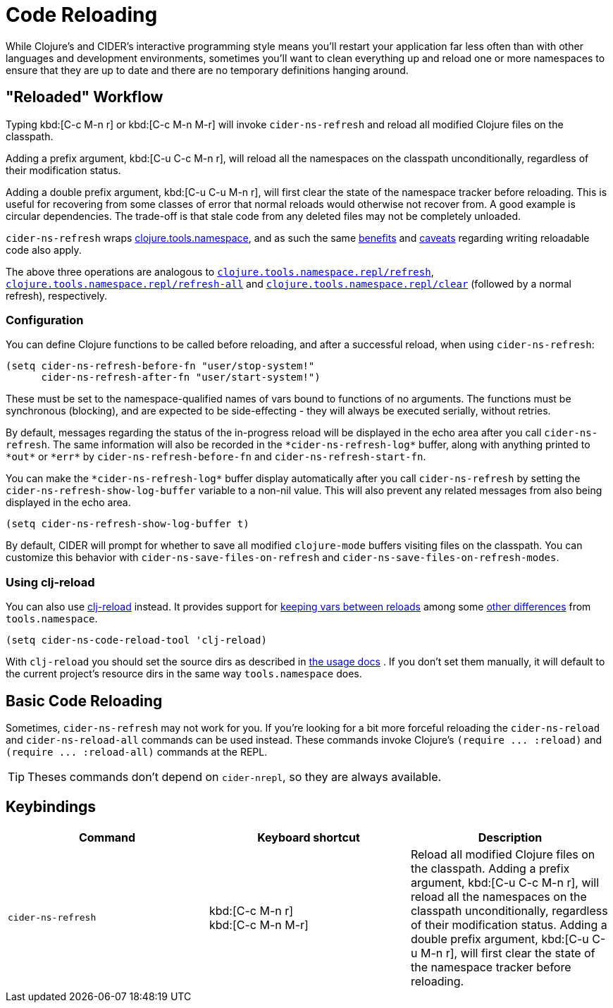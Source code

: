 = Code Reloading

While Clojure's and CIDER's interactive programming style means you'll
restart your application far less often than with other languages and
development environments, sometimes you'll want to clean everything up
and reload one or more namespaces to ensure that they are up to date
and there are no temporary definitions hanging around.

== "Reloaded" Workflow

Typing kbd:[C-c M-n r] or kbd:[C-c M-n M-r] will invoke
`cider-ns-refresh` and reload all modified Clojure files on the
classpath.

Adding a prefix argument, kbd:[C-u C-c M-n r], will reload all
the namespaces on the classpath unconditionally, regardless of their
modification status.

Adding a double prefix argument, kbd:[C-u C-u M-n r], will first
clear the state of the namespace tracker before reloading. This is
useful for recovering from some classes of error that normal reloads
would otherwise not recover from. A good example is circular
dependencies. The trade-off is that stale code from any deleted files
may not be completely unloaded.

`cider-ns-refresh` wraps
https://github.com/clojure/tools.namespace[clojure.tools.namespace], and as
such the same
https://github.com/clojure/tools.namespace#reloading-code-motivation[benefits]
and
https://github.com/clojure/tools.namespace#reloading-code-preparing-your-application[caveats]
regarding writing reloadable code also apply.

The above three operations are analogous to
http://clojure.github.io/tools.namespace/#clojure.tools.namespace.repl/refresh[`clojure.tools.namespace.repl/refresh`],
http://clojure.github.io/tools.namespace/#clojure.tools.namespace.repl/refresh-all[`clojure.tools.namespace.repl/refresh-all`]
and
http://clojure.github.io/tools.namespace/#clojure.tools.namespace.repl/clear[`clojure.tools.namespace.repl/clear`]
(followed by a normal refresh), respectively.

=== Configuration

You can define Clojure functions to be called before reloading, and after a
successful reload, when using `cider-ns-refresh`:

[source,lisp]
----
(setq cider-ns-refresh-before-fn "user/stop-system!"
      cider-ns-refresh-after-fn "user/start-system!")
----

These must be set to the namespace-qualified names of vars bound to
functions of no arguments. The functions must be synchronous
(blocking), and are expected to be side-effecting - they will always
be executed serially, without retries.

By default, messages regarding the status of the in-progress reload
will be displayed in the echo area after you call
`cider-ns-refresh`. The same information will also be recorded in the
`+*cider-ns-refresh-log*+` buffer, along with anything printed to
`+*out*+` or `+*err*+` by `cider-ns-refresh-before-fn` and
`cider-ns-refresh-start-fn`.

You can make the `+*cider-ns-refresh-log*+` buffer display automatically
after you call `cider-ns-refresh` by setting the
`cider-ns-refresh-show-log-buffer` variable to a non-nil value. This
will also prevent any related messages from also being displayed in
the echo area.

[source,lisp]
----
(setq cider-ns-refresh-show-log-buffer t)
----

By default, CIDER will prompt for whether to save all modified `clojure-mode`
buffers visiting files on the classpath. You can customize this behavior with
`cider-ns-save-files-on-refresh` and `cider-ns-save-files-on-refresh-modes`.

=== Using clj-reload

You can also use https://github.com/tonsky/clj-reload[clj-reload] instead.
It provides support for
https://github.com/tonsky/clj-reload/blob/469da68/README.md#usage-keeping-vars-between-reloads[keeping vars between reloads]
among some
https://github.com/tonsky/clj-reload/blob/469da68/README.md#comparison-toolsnamespace[other differences]
from `tools.namespace`.

[source,lisp]
----
(setq cider-ns-code-reload-tool 'clj-reload)
----

With `clj-reload` you should set the source dirs as described in
https://github.com/tonsky/clj-reload/blob/469da68/README.md##usage[the usage docs]
. If you don't set them manually, it will default to the current project's resource dirs in the same
way `tools.namespace` does.

== Basic Code Reloading

Sometimes, `cider-ns-refresh` may not work for you. If you're looking
for a bit more forceful reloading the `cider-ns-reload`
and `cider-ns-reload-all` commands can be used instead. These commands
invoke Clojure's `+(require ... :reload)+` and `+(require
... :reload-all)+` commands at the REPL.

TIP: Theses commands don't depend on `cider-nrepl`, so they are always available.

== Keybindings

|===
| Command | Keyboard shortcut | Description

| `cider-ns-refresh`
| kbd:[C-c M-n r] +
kbd:[C-c M-n M-r]
| Reload all modified Clojure files on the classpath. Adding a prefix argument, kbd:[C-u C-c M-n r], will reload all the namespaces on the classpath unconditionally, regardless of their modification status. Adding a double prefix argument, kbd:[C-u C-u M-n r], will first clear the state of the namespace tracker before reloading.
